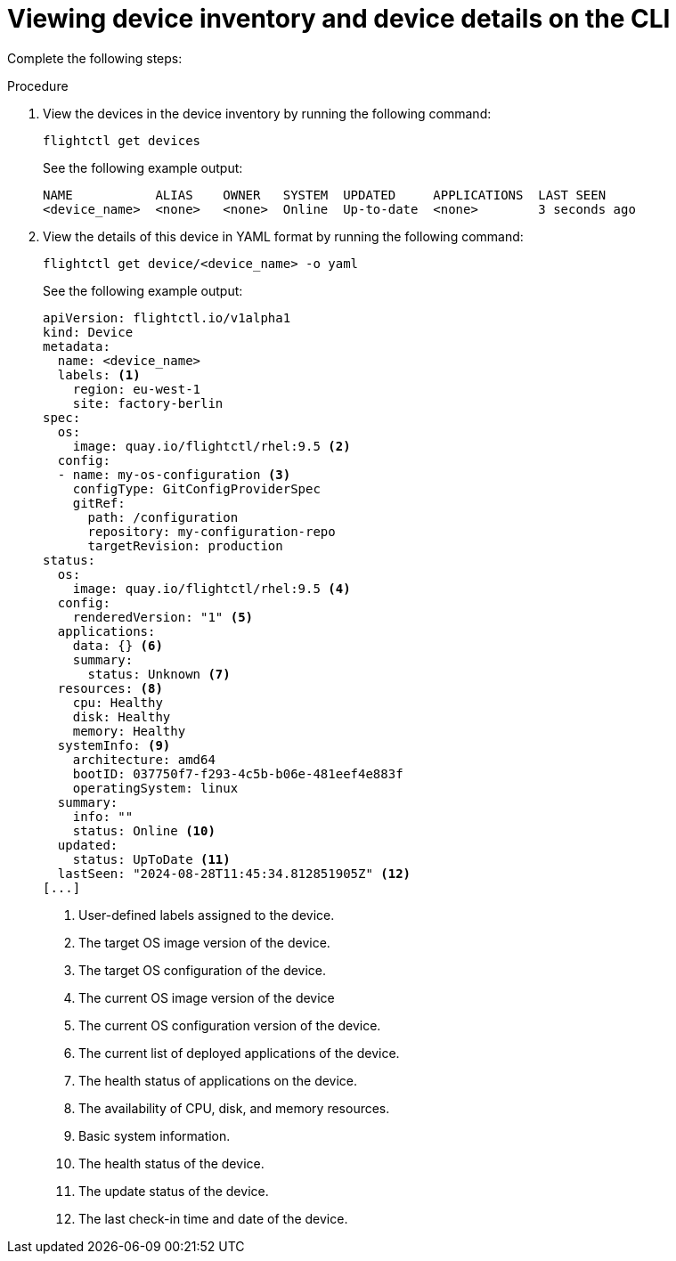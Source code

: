 :_mod-docs-content-type: PROCEDURE

[id="edge-manager-view-device-inventory-cli"]

= Viewing device inventory and device details on the CLI

Complete the following steps:

.Procedure

. View the devices in the device inventory by running the following command:

+
--
[source,bash]
----
flightctl get devices
----

See the following example output:

[source,bash]
----
NAME           ALIAS    OWNER   SYSTEM  UPDATED     APPLICATIONS  LAST SEEN
<device_name>  <none>   <none>  Online  Up-to-date  <none>        3 seconds ago
----
--

. View the details of this device in YAML format by running the following command:

+
--
[source,bash]
----
flightctl get device/<device_name> -o yaml
----

See the following example output:

[source,yaml]
----
apiVersion: flightctl.io/v1alpha1
kind: Device
metadata:
  name: <device_name>
  labels: <1>
    region: eu-west-1
    site: factory-berlin
spec:
  os:
    image: quay.io/flightctl/rhel:9.5 <2>
  config:
  - name: my-os-configuration <3>
    configType: GitConfigProviderSpec
    gitRef:
      path: /configuration
      repository: my-configuration-repo
      targetRevision: production
status:
  os:
    image: quay.io/flightctl/rhel:9.5 <4>
  config:
    renderedVersion: "1" <5>
  applications:
    data: {} <6>
    summary:
      status: Unknown <7>
  resources: <8>
    cpu: Healthy
    disk: Healthy
    memory: Healthy
  systemInfo: <9>
    architecture: amd64
    bootID: 037750f7-f293-4c5b-b06e-481eef4e883f
    operatingSystem: linux
  summary:
    info: ""
    status: Online <10>
  updated:
    status: UpToDate <11>
  lastSeen: "2024-08-28T11:45:34.812851905Z" <12>
[...]
----
<1> User-defined labels assigned to the device.
<2> The target OS image version of the device.
<3> The target OS configuration of the device.
<4> The current OS image version of the device
<5> The current OS configuration version of the device.
<6> The current list of deployed applications of the device.
<7> The health status of applications on the device.
<8> The availability of CPU, disk, and memory resources.
<9> Basic system information.
<10> The health status of the device.
<11> The update status of the device.
<12> The last check-in time and date of the device.
--
